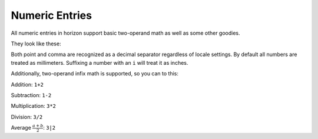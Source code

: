Numeric Entries
===============

All numeric entries in horizon support basic two-operand math as well as some other goodies.

They look like these:

.. image:: images/entry.png

Both point and comma are recognized as a decimal separator regardless of locale settings. By default all numbers are treated as millimeters. Suffixing a number with an ``i`` will treat it as inches. 

Additionally, two-operand infix math is supported, so you can to this:

Addition: ``1+2``

Subtraction: ``1-2``

Multiplication: ``3*2``

Division: ``3/2``

Average :math:`\frac{ a+b }{2}`: ``3|2``
